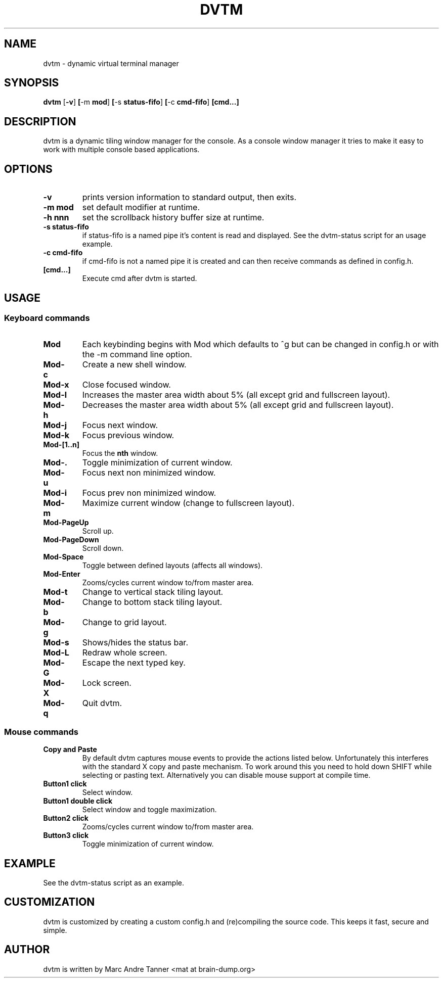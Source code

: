.TH DVTM 1 dvtm\-VERSION
.SH NAME
dvtm \- dynamic virtual terminal manager
.SH SYNOPSIS
.B dvtm
.RB [ \-v ] \ [ \-m \ mod ] \ [ \-s \ status-fifo ] \ [ \-c \ cmd-fifo ] \ [cmd...]
.SH DESCRIPTION
dvtm is a dynamic tiling window manager for the console.
As a console window manager it tries to make it easy to work with multiple
console based applications.
.SH OPTIONS
.TP
.B \-v
prints version information to standard output, then exits.
.TP
.B \-m mod
set default modifier at runtime.
.TP
.B \-h nnn
set the scrollback history buffer size at runtime.
.TP
.B \-s status-fifo
if status-fifo is a named pipe it's content is read and displayed. See the dvtm-status script
for an usage example.
.TP
.B \-c cmd-fifo
if cmd-fifo is not a named pipe it is created and can then receive commands as defined in config.h.
.TP
.B [cmd...]
Execute cmd after dvtm is started.
.SH USAGE
.SS Keyboard commands
.TP
.B Mod
Each keybinding begins with Mod which defaults to ^g but can be changed in config.h or with
the -m command line option.
.TP
.B Mod\-c
Create a new shell window.
.TP
.B Mod\-x
Close focused window.
.TP
.B Mod\-l
Increases the master area width about 5% (all except grid and fullscreen layout).
.TP
.B Mod\-h
Decreases the master area width about 5% (all except grid and fullscreen layout).
.TP
.B Mod\-j
Focus next window.
.TP
.B Mod\-k
Focus previous window.
.TP
.B Mod\-[1..n]
Focus the
.BR nth
window.
.TP
.B Mod\-.
Toggle minimization of current window.
.TP
.B Mod\-u
Focus next non minimized window.
.TP
.B Mod\-i
Focus prev non minimized window.
.TP
.B Mod\-m
Maximize current window (change to fullscreen layout).
.TP
.B Mod\-PageUp
Scroll up.
.TP
.B Mod\-PageDown
Scroll down.
.TP
.B Mod\-Space
Toggle between defined layouts (affects all windows).
.TP
.B Mod\-Enter
Zooms/cycles current window to/from master area.
.TP
.B Mod\-t
Change to vertical stack tiling layout.
.TP
.B Mod\-b
Change to bottom stack tiling layout.
.TP
.B Mod\-g
Change to grid layout.
.TP
.B Mod\-s
Shows/hides the status bar.
.TP
.B Mod\-L
Redraw whole screen.
.TP
.B Mod\-G
Escape the next typed key.
.TP
.B Mod\-X
Lock screen.
.TP
.B Mod\-q
Quit dvtm.
.SS Mouse commands
.TP
.B Copy and Paste
By default dvtm captures mouse events to provide the actions listed below. Unfortunately
this interferes with the standard X copy and paste mechanism. To work around this
you need to hold down SHIFT while selecting or pasting text. Alternatively you can
disable mouse support at compile time.
.TP
.B Button1 click
Select window.
.TP
.B Button1 double click
Select window and toggle maximization.
.TP
.B Button2 click
Zooms/cycles current window to/from master area.
.TP
.B Button3 click
Toggle minimization of current window.

.SH EXAMPLE
.TP
See the dvtm-status script as an example.

.SH CUSTOMIZATION
dvtm is customized by creating a custom config.h and (re)compiling the source
code. This keeps it fast, secure and simple.

.SH AUTHOR
dvtm is written by Marc Andre Tanner <mat at brain-dump.org>

